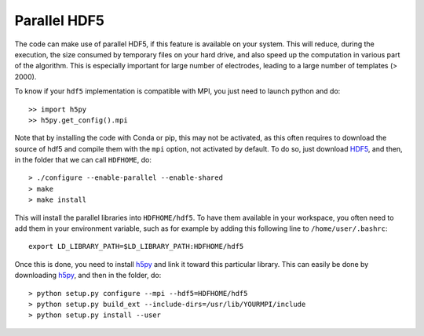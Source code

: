 Parallel HDF5
=============

The code can make use of parallel HDF5, if this feature is available on your system. This will reduce, during the execution, the size consumed by temporary files on your hard drive, and also speed up the computation in various part of the algorithm. This is especially important for large number of electrodes, leading to a large number of templates (> 2000).

To know if your ``hdf5`` implementation is compatible with MPI, you just need to launch python and do::

    >> import h5py
    >> h5py.get_config().mpi

Note that by installing the code with Conda or pip, this may not be activated, as this often requires to download the source of hdf5 and compile them with the ``mpi`` option, not activated by default. To do so, just download HDF5_, and then, in the folder that we can call ``HDFHOME``, do::

    > ./configure --enable-parallel --enable-shared
    > make
    > make install

This will install the parallel libraries into ``HDFHOME/hdf5``. To have them available in your workspace, you often need to add them in your environment variable, such as for example by adding this following line to ``/home/user/.bashrc``::

    export LD_LIBRARY_PATH=$LD_LIBRARY_PATH:HDFHOME/hdf5

Once this is done, you need to install h5py_ and link it toward this particular library. This can easily be done by downloading h5py_, and then in the folder, do::

    > python setup.py configure --mpi --hdf5=HDFHOME/hdf5
    > python setup.py build_ext --include-dirs=/usr/lib/YOURMPI/include
    > python setup.py install --user

.. _HDF5: https://www.hdfgroup.org/HDF5/release/obtain5.html
.. _h5py: https://pypi.python.org/pypi/h5py


